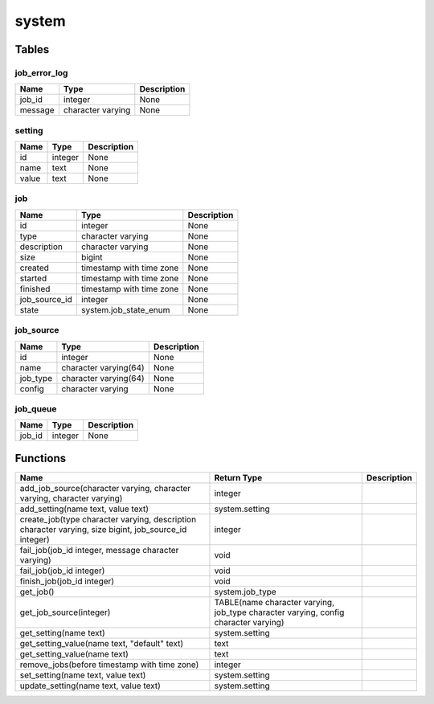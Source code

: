 system
======



Tables
------

job_error_log
`````````````



+---------+-------------------+-------------+
|  Name   |       Type        | Description |
+=========+===================+=============+
| job_id  | integer           | None        |
+---------+-------------------+-------------+
| message | character varying | None        |
+---------+-------------------+-------------+


setting
```````



+-------+---------+-------------+
| Name  |  Type   | Description |
+=======+=========+=============+
| id    | integer | None        |
+-------+---------+-------------+
| name  | text    | None        |
+-------+---------+-------------+
| value | text    | None        |
+-------+---------+-------------+


job
```



+---------------+--------------------------+-------------+
|     Name      |           Type           | Description |
+===============+==========================+=============+
| id            | integer                  | None        |
+---------------+--------------------------+-------------+
| type          | character varying        | None        |
+---------------+--------------------------+-------------+
| description   | character varying        | None        |
+---------------+--------------------------+-------------+
| size          | bigint                   | None        |
+---------------+--------------------------+-------------+
| created       | timestamp with time zone | None        |
+---------------+--------------------------+-------------+
| started       | timestamp with time zone | None        |
+---------------+--------------------------+-------------+
| finished      | timestamp with time zone | None        |
+---------------+--------------------------+-------------+
| job_source_id | integer                  | None        |
+---------------+--------------------------+-------------+
| state         | system.job_state_enum    | None        |
+---------------+--------------------------+-------------+


job_source
``````````



+----------+-----------------------+-------------+
|   Name   |         Type          | Description |
+==========+=======================+=============+
| id       | integer               | None        |
+----------+-----------------------+-------------+
| name     | character varying(64) | None        |
+----------+-----------------------+-------------+
| job_type | character varying(64) | None        |
+----------+-----------------------+-------------+
| config   | character varying     | None        |
+----------+-----------------------+-------------+


job_queue
`````````



+--------+---------+-------------+
|  Name  |  Type   | Description |
+========+=========+=============+
| job_id | integer | None        |
+--------+---------+-------------+

Functions
---------
+-------------------------------------------------------------------------------------------------------+-------------------------------------------------------------------------------------+-------------+
|                                                 Name                                                  |                                     Return Type                                     | Description |
+=======================================================================================================+=====================================================================================+=============+
| add_job_source(character varying, character varying, character varying)                               | integer                                                                             |             |
+-------------------------------------------------------------------------------------------------------+-------------------------------------------------------------------------------------+-------------+
| add_setting(name text, value text)                                                                    | system.setting                                                                      |             |
+-------------------------------------------------------------------------------------------------------+-------------------------------------------------------------------------------------+-------------+
| create_job(type character varying, description character varying, size bigint, job_source_id integer) | integer                                                                             |             |
+-------------------------------------------------------------------------------------------------------+-------------------------------------------------------------------------------------+-------------+
| fail_job(job_id integer, message character varying)                                                   | void                                                                                |             |
+-------------------------------------------------------------------------------------------------------+-------------------------------------------------------------------------------------+-------------+
| fail_job(job_id integer)                                                                              | void                                                                                |             |
+-------------------------------------------------------------------------------------------------------+-------------------------------------------------------------------------------------+-------------+
| finish_job(job_id integer)                                                                            | void                                                                                |             |
+-------------------------------------------------------------------------------------------------------+-------------------------------------------------------------------------------------+-------------+
| get_job()                                                                                             | system.job_type                                                                     |             |
+-------------------------------------------------------------------------------------------------------+-------------------------------------------------------------------------------------+-------------+
| get_job_source(integer)                                                                               | TABLE(name character varying, job_type character varying, config character varying) |             |
+-------------------------------------------------------------------------------------------------------+-------------------------------------------------------------------------------------+-------------+
| get_setting(name text)                                                                                | system.setting                                                                      |             |
+-------------------------------------------------------------------------------------------------------+-------------------------------------------------------------------------------------+-------------+
| get_setting_value(name text, "default" text)                                                          | text                                                                                |             |
+-------------------------------------------------------------------------------------------------------+-------------------------------------------------------------------------------------+-------------+
| get_setting_value(name text)                                                                          | text                                                                                |             |
+-------------------------------------------------------------------------------------------------------+-------------------------------------------------------------------------------------+-------------+
| remove_jobs(before timestamp with time zone)                                                          | integer                                                                             |             |
+-------------------------------------------------------------------------------------------------------+-------------------------------------------------------------------------------------+-------------+
| set_setting(name text, value text)                                                                    | system.setting                                                                      |             |
+-------------------------------------------------------------------------------------------------------+-------------------------------------------------------------------------------------+-------------+
| update_setting(name text, value text)                                                                 | system.setting                                                                      |             |
+-------------------------------------------------------------------------------------------------------+-------------------------------------------------------------------------------------+-------------+
